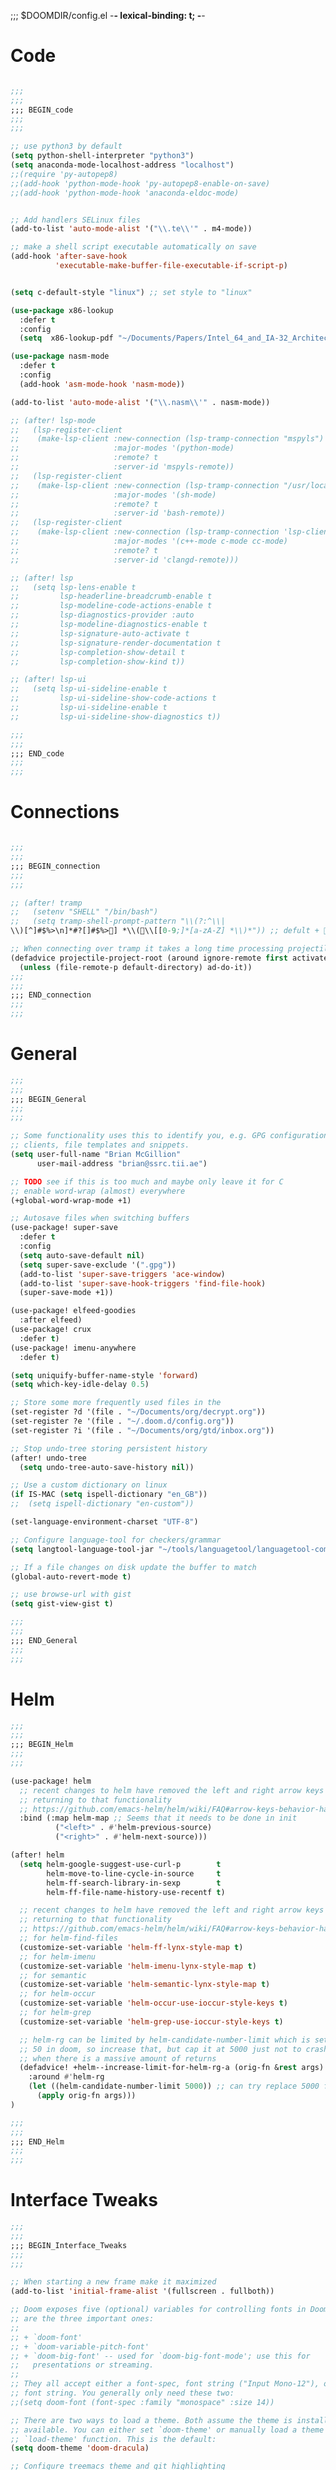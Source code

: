 ;;; $DOOMDIR/config.el -*- lexical-binding: t; -*-
* Code
:PROPERTIES:
:ID:       4460f37d-9944-4717-acf5-e2ab1e410787
:END:
#+BEGIN_SRC emacs-lisp

;;;
;;;
;;; BEGIN_code
;;;
;;;

;; use python3 by default
(setq python-shell-interpreter "python3")
(setq anaconda-mode-localhost-address "localhost")
;;(require 'py-autopep8)
;;(add-hook 'python-mode-hook 'py-autopep8-enable-on-save)
;;(add-hook 'python-mode-hook 'anaconda-eldoc-mode)


;; Add handlers SELinux files
(add-to-list 'auto-mode-alist '("\\.te\\'" . m4-mode))

;; make a shell script executable automatically on save
(add-hook 'after-save-hook
          'executable-make-buffer-file-executable-if-script-p)


(setq c-default-style "linux") ;; set style to "linux"

(use-package x86-lookup
  :defer t
  :config
  (setq  x86-lookup-pdf "~/Documents/Papers/Intel_64_and_IA-32_Architecture_Software_Developer_Manual.pdf"))

(use-package nasm-mode
  :defer t
  :config
  (add-hook 'asm-mode-hook 'nasm-mode))

(add-to-list 'auto-mode-alist '("\\.nasm\\'" . nasm-mode))

;; (after! lsp-mode
;;   (lsp-register-client
;;    (make-lsp-client :new-connection (lsp-tramp-connection "mspyls")
;;                     :major-modes '(python-mode)
;;                     :remote? t
;;                     :server-id 'mspyls-remote))
;;   (lsp-register-client
;;    (make-lsp-client :new-connection (lsp-tramp-connection "/usr/local/bin/bash-language-server")
;;                     :major-modes '(sh-mode)
;;                     :remote? t
;;                     :server-id 'bash-remote))
;;   (lsp-register-client
;;    (make-lsp-client :new-connection (lsp-tramp-connection 'lsp-clients--clangd-command)
;;                     :major-modes '(c++-mode c-mode cc-mode)
;;                     :remote? t
;;                     :server-id 'clangd-remote)))

;; (after! lsp
;;   (setq lsp-lens-enable t
;;         lsp-headerline-breadcrumb-enable t
;;         lsp-modeline-code-actions-enable t
;;         lsp-diagnostics-provider :auto
;;         lsp-modeline-diagnostics-enable t
;;         lsp-signature-auto-activate t
;;         lsp-signature-render-documentation t
;;         lsp-completion-show-detail t
;;         lsp-completion-show-kind t))

;; (after! lsp-ui
;;   (setq lsp-ui-sideline-enable t
;;         lsp-ui-sideline-show-code-actions t
;;         lsp-ui-sideline-enable t
;;         lsp-ui-sideline-show-diagnostics t))

;;;
;;;
;;; END_code
;;;
;;;
#+END_SRC
* Connections
:PROPERTIES:
:ID:       7018c3c5-ffc5-4b4d-a2cc-ae70796fd448
:END:
#+BEGIN_SRC emacs-lisp

;;;
;;;
;;; BEGIN_connection
;;;
;;;

;; (after! tramp
;;   (setenv "SHELL" "/bin/bash")
;;   (setq tramp-shell-prompt-pattern "\\(?:^\\|\\)[^]#$%>\n]*#?[]#$%>] *\\(\\[[0-9;]*[a-zA-Z] *\\)*")) ;; defult + 

;; When connecting over tramp it takes a long time processing projectile
(defadvice projectile-project-root (around ignore-remote first activate)
  (unless (file-remote-p default-directory) ad-do-it))
;;;
;;;
;;; END_connection
;;;
;;;
#+END_SRC
* General
:PROPERTIES:
:ID:       5fa6e40a-6235-4da7-9c35-3df39775a7af
:END:

#+BEGIN_SRC emacs-lisp
;;;
;;;
;;; BEGIN_General
;;;
;;;

;; Some functionality uses this to identify you, e.g. GPG configuration, email
;; clients, file templates and snippets.
(setq user-full-name "Brian McGillion"
      user-mail-address "brian@ssrc.tii.ae")

;; TODO see if this is too much and maybe only leave it for C
;; enable word-wrap (almost) everywhere
(+global-word-wrap-mode +1)

;; Autosave files when switching buffers
(use-package! super-save
  :defer t
  :config
  (setq auto-save-default nil)
  (setq super-save-exclude '(".gpg"))
  (add-to-list 'super-save-triggers 'ace-window)
  (add-to-list 'super-save-hook-triggers 'find-file-hook)
  (super-save-mode +1))

(use-package! elfeed-goodies
  :after elfeed)
(use-package! crux
  :defer t)
(use-package! imenu-anywhere
  :defer t)

(setq uniquify-buffer-name-style 'forward)
(setq which-key-idle-delay 0.5)

;; Store some more frequently used files in the
(set-register ?d '(file . "~/Documents/org/decrypt.org"))
(set-register ?e '(file . "~/.doom.d/config.org"))
(set-register ?i '(file . "~/Documents/org/gtd/inbox.org"))

;; Stop undo-tree storing persistent history
(after! undo-tree
  (setq undo-tree-auto-save-history nil))

;; Use a custom dictionary on linux
(if IS-MAC (setq ispell-dictionary "en_GB"))
;;  (setq ispell-dictionary "en-custom"))

(set-language-environment-charset "UTF-8")

;; Configure language-tool for checkers/grammar
(setq langtool-language-tool-jar "~/tools/languagetool/languagetool-commandline.jar")

;; If a file changes on disk update the buffer to match
(global-auto-revert-mode t)

;; use browse-url with gist
(setq gist-view-gist t)

;;;
;;;
;;; END_General
;;;
;;;
#+END_SRC

* Helm
:PROPERTIES:
:ID:       6b424a31-028d-4f08-9514-32185b39f914
:END:
#+BEGIN_SRC emacs-lisp
;;;
;;;
;;; BEGIN_Helm
;;;
;;;

(use-package! helm
  ;; recent changes to helm have removed the left and right arrow keys
  ;; returning to that functionality
  ;; https://github.com/emacs-helm/helm/wiki/FAQ#arrow-keys-behavior-have-changed
  :bind (:map helm-map ;; Seems that it needs to be done in init
          ("<left>" . #'helm-previous-source)
          ("<right>" . #'helm-next-source)))

(after! helm
  (setq helm-google-suggest-use-curl-p        t
        helm-move-to-line-cycle-in-source     t
        helm-ff-search-library-in-sexp        t
        helm-ff-file-name-history-use-recentf t)

  ;; recent changes to helm have removed the left and right arrow keys
  ;; returning to that functionality
  ;; https://github.com/emacs-helm/helm/wiki/FAQ#arrow-keys-behavior-have-changed
  ;; for helm-find-files
  (customize-set-variable 'helm-ff-lynx-style-map t)
  ;; for helm-imenu
  (customize-set-variable 'helm-imenu-lynx-style-map t)
  ;; for semantic
  (customize-set-variable 'helm-semantic-lynx-style-map t)
  ;; for helm-occur
  (customize-set-variable 'helm-occur-use-ioccur-style-keys t)
  ;; for helm-grep
  (customize-set-variable 'helm-grep-use-ioccur-style-keys t)

  ;; helm-rg can be limited by helm-candidate-number-limit which is set to
  ;; 50 in doom, so increase that, but cap it at 5000 just not to crash emacs
  ;; when there is a massive amount of returns
  (defadvice! +helm--increase-limit-for-helm-rg-a (orig-fn &rest args)
    :around #'helm-rg
    (let ((helm-candidate-number-limit 5000)) ;; can try replace 5000 for nil if needed
      (apply orig-fn args)))
)

;;;
;;;
;;; END_Helm
;;;
;;;

#+END_SRC
* Interface Tweaks
:PROPERTIES:
:ID:       7d3f0a7b-101c-44cd-920c-65a82bc21877
:END:
#+BEGIN_SRC emacs-lisp
;;;
;;;
;;; BEGIN_Interface_Tweaks
;;;
;;;

;; When starting a new frame make it maximized
(add-to-list 'initial-frame-alist '(fullscreen . fullboth))

;; Doom exposes five (optional) variables for controlling fonts in Doom. Here
;; are the three important ones:
;;
;; + `doom-font'
;; + `doom-variable-pitch-font'
;; + `doom-big-font' -- used for `doom-big-font-mode'; use this for
;;   presentations or streaming.
;;
;; They all accept either a font-spec, font string ("Input Mono-12"), or xlfd
;; font string. You generally only need these two:
;;(setq doom-font (font-spec :family "monospace" :size 14))

;; There are two ways to load a theme. Both assume the theme is installed and
;; available. You can either set `doom-theme' or manually load a theme with the
;; `load-theme' function. This is the default:
(setq doom-theme 'doom-dracula)

;; Configure treemacs theme and git highlighting
(setq doom-themes-treemacs-theme "doom-colors")
(setq +treemacs-git-mode 'deferred)

;; This determines the style of line numbers in effect. If set to `nil', line
;; numbers are disabled. For relative line numbers, set this to `relative'.
(setq display-line-numbers-type t)

;; Blinking cursors are annoying
(blink-cursor-mode -1)


;; (after! pdf-tools
;;   ;; automatically turns on midnight-mode for
;;   (add-hook 'pdf-view-mode-hook (lambda ()
;;                                   (pdf-view-midnight-minor-mode))))

(setq +doom-dashboard-menu-sections
  '(("Open org-agenda"
     :icon (all-the-icons-octicon "calendar" :face 'doom-dashboard-menu-title)
     :action bmg/switch-to-agenda)
    ("Recently opened files"
     :icon (all-the-icons-octicon "file-text" :face 'doom-dashboard-menu-title)
     :action recentf-open-files)
    ("Open project"
     :icon (all-the-icons-octicon "briefcase" :face 'doom-dashboard-menu-title)
     :action projectile-switch-project)
    ("RSS"
     :icon (all-the-icons-octicon "rss" :face 'font-lock-keyword-face)
     :action =rss)
    ("Open private configuration"
     :icon (all-the-icons-octicon "tools" :face 'doom-dashboard-menu-title)
     :when (file-directory-p doom-private-dir)
     :action doom/open-private-config)
    ("Open documentation"
     :icon (all-the-icons-octicon "book" :face 'doom-dashboard-menu-title)
     :action doom/help)
    ;; ("Passwords"
    ;;  :icon (all-the-icons-octicon "lock" :face 'font-lock-keyword-face)
    ;;  :action pass)

    ))


;;(setq fancy-splash-image (concat doom-private-dir "images/emacs-transparent.png"))

;;;
;;;
;;; END_Interface_Tweaks
;;;
;;;

#+END_SRC
* Map
:PROPERTIES:
:ID:       629b4ae3-039b-4729-b3f6-1ae18ed50d13
:END:
#+BEGIN_SRC emacs-lisp
;;;
;;;
;;; BEGIN_Map
;;;
;;;

(map! "C--"     #'undo-fu-only-undo
      "C-+"     #'undo-fu-only-redo

      (;;:org-roam
       :leader
       (:prefix-map ("z" . "org-roam")
        "c" #'org-roam-capture
        "D" #'org-roam-demote-entire-buffer
        "f" #'org-roam-node-find
        "F" #'org-roam-ref-find
        "g" #'org-roam-graph
        "i" #'org-roam-node-insert
        "I" #'org-id-get-create
        "t" #'org-roam-buffer-toggle
        "T" #'org-roam-buffer-display-dedicated
        "r" #'org-roam-refile
        "R" #'org-roam-link-replace-all
        (:prefix ("d" . "by date")
         :desc "Goto previous note" "b" #'org-roam-dailies-goto-previous-note
         :desc "Goto date"          "d" #'org-roam-dailies-goto-date
         :desc "Capture date"       "D" #'org-roam-dailies-capture-date
         :desc "Goto next note"     "f" #'org-roam-dailies-goto-next-note
         :desc "Goto tomorrow"      "m" #'org-roam-dailies-goto-tomorrow
         :desc "Capture tomorrow"   "M" #'org-roam-dailies-capture-tomorrow
         :desc "Capture today"      "n" #'org-roam-dailies-capture-today
         :desc "Goto today"         "t" #'org-roam-dailies-goto-today
         :desc "Capture today"      "T" #'org-roam-dailies-capture-today
         :desc "Goto yesterday"     "y" #'org-roam-dailies-goto-yesterday
         :desc "Capture yesterday"  "Y" #'org-roam-dailies-capture-yesterday
         :desc "Find directory"     "-" #'org-roam-dailies-find-directory)
        (:prefix ("n" . "node properties")
         "a" #'org-roam-alias-add
         "A" #'org-roam-alias-remove
         "t" #'org-roam-tag-add
         "T" #'org-roam-tag-remove
         "r" #'org-roam-ref-add
         "R" #'org-roam-ref-remove)))

      (;;:org-agenda
  ;;     "<f4>" #'org-agenda

       (:leader
        ;;; <leader> n --- notes
        (:prefix-map ("n" . "notes")
         :desc "Org agenda"  "a" #'bmg/switch-to-agenda))

       (:map org-agenda-mode-map
        "i"                       #'org-agenda-clock-in
        "r"                       #'bmg/org-process-inbox
        "R"                       #'org-agenda-refile
        "c"                       #'bmg/org-inbox-capture))

      (;;:helm
       [remap occur]               #'helm-occur

       (:map minibuffer-local-map
        "C-c C-l"                 #'helm-minibuffer-history)
       (:map isearch-mode-map
        "C-o"                     #'helm-occur-from-isearch)
       (:map shell-mode-map
        "C-c C-l"                 #'helm-comint-input-ring))

      (;;: crux and stuff
       (:leader
        ;;;  <leader> b --- prelude
        (:prefix-map ("b" . "prelude")
         :desc "crux-cleanup-buffer-or-region"          "c" #'crux-cleanup-buffer-or-region
         :desc "crux-duplicate-current-line-or-region"  "d" #'crux-duplicate-current-line-or-region
         :desc "crux-delete-file-and-buffer"            "D" #'crux-delete-file-and-buffer
         :desc "helm-imenu"                             "i" #'helm-imenu
         :desc "crux-kill-other-buffers"                "k" #'crux-kill-other-buffers
         :desc "crux-open-with"                         "o" #'crux-open-with
         :desc "crux-rename-buffer-and-file"            "r" #'crux-rename-buffer-and-file
         :desc "crux-transpose-windows"                 "s" #'crux-transpose-windows
         :desc "treemacs-select-window"                 "t" #'treemacs-select-window
         :desc "crux-view-url"                          "u" #'crux-view-url
         :desc "helm-imenu-anywhere"                    "y" #'helm-imenu-anywhere
         :desc "crux-indent-defun"                      "TAB" #'crux-indent-defun)))
      ) ;; END MAP

;;;
;;;
;;; END_MAP
;;;
;;;
#+END_SRC
* Org
:PROPERTIES:
:ID:       b889f253-3691-41e3-a2ca-7f1c76f10d7d
:END:
#+BEGIN_SRC emacs-lisp
;;;
;;;
;;; BEGIN_ORG
;;;
;;;

;; If you use `org' and don't want your org files in the default location below,
;; change `org-directory'. It must be set before org loads!
(setq! org-directory "~/Documents/org/"
       org-ellipsis " ▾ "
       org-startup-folded t
       org-src-fontify-natively t)

(defvar my-roam-dir (concat org-directory "roam/"))

(setq! org-noter-notes-search-path my-roam-dir)

;; +biblio-default-bibliography-files '("~/Documents/org/library.bib" "~/Documents/org/emacs_lit.bib")

(setq! +biblio-pdf-library-dir "~/Documents/Papers/"
       +biblio-default-bibliography-files (concat org-directory "emacs_lit.bib")
       +biblio-notes-path my-roam-dir)

;; For org-ref and helm-bibtex
(setq bibtex-dialect 'biblatex)
;;(setq bibtex-dialect 'BibTeX)

;; Let org-ref know we are using mendeley
(setq org-ref-get-pdf-filename-function 'org-ref-get-mendeley-filename)

;; TODO Why can I not use add-to-list for this
(setq org-roam-capture-templates
      '(("d" "default" plain
         "%?"
         :if-new (file+head "${slug}.org"
                            "#+title: ${title}\n#+created: %u\n#+last_modified: %U\n\n - related :: ")
         :unnarrowed t)))

(after! org-roam
  (setq org-roam-directory (file-truename my-roam-dir)
        org-roam-link-title-format "R:%s" ;;Distinguish internal Roam links from external links
        +org-roam-open-buffer-on-find-file nil
        org-roam-completion-everywhere nil
        org-id-link-to-org-use-id t)

  (setq org-roam-capture-ref-templates
        '(("r" "ref" plain
           "%?"
           :if-new (file+head "${slug}.org"
                              "#+title: ${title}\n#+roam_key: ${ref}\n#+created: %u\n#+last_modified: %U\n\n - related :: ")
           :unnarrowed t)))
  (setq org-roam-dailies-capture-templates
        '(("d" "default" entry
           "* %?"
           :if-new (file+head "%<%Y-%m-%d>.org"
                              "#+title: %<%Y-%m-%d>\n")))))

(use-package! websocket
    :after org-roam)

(use-package! org-roam-ui
    :after org-roam
    :commands (org-roam-ui-mode))

;;TODO Add some more of the org-ref helpers here
(after! org-ref
    ;;(require 'org-ref)
    (require 'doi-utils)
    (require 'org-ref-arxiv)
    (require 'org-ref-pdf)
)

;; (after! org
;;   (set-company-backend! 'org-mode '(company-ispell company-dabbrev company-yasnippet)))

;;;
;;;
;;; END_ORG
;;;
;;;
#+END_SRC

** Org GTD
:PROPERTIES:
:ID:       515ef8a5-cc71-4ad8-a24b-aa0b758e7bd4
:END:
#+BEGIN_SRC emacs-lisp
;;;
;;;
;;; BEGIN_ORG_GTD
;;;
;;;

(setq bmg/org-agenda-directory (concat org-directory "/gtd/"))
(setq org-archive-location (concat org-directory "/archive.org_archive::datetree/"))


(after! org-agenda
  (require 'find-lisp)
  (setq org-agenda-files (find-lisp-find-files "~/Documents/org/gtd/" "\.org$"))
  (add-to-list 'org-agenda-custom-commands
               `("r" "Reading" todo ""
                 ((org-agenda-files '(,(concat bmg/org-agenda-directory "reading.org")))))))


(after! org
  (setq org-default-notes-file (expand-file-name "inbox.org" bmg/org-agenda-directory))
  (setq +org-capture-todo-file org-default-notes-file
        +org-capture-notes-file org-default-notes-file
        +org-capture-projects-file org-default-notes-file)

  (setq org-log-done 'time
        org-log-into-drawer t
        org-log-state-notes-insert-after-drawers nil)

  (setq org-tag-alist (quote (("@errand" . ?e)
                              ("@office" . ?o)
                              ("@home" . ?h)
                              (:newline)
                              ("WAITING" . ?w)
                              ("HOLD" . ?H)
                              ("CANCELLED" . ?c))))
  ;; Capture templates
  (add-to-list 'org-capture-templates
               `("i" "inbox" entry (file org-default-notes-file)
                 "* TODO %?")))

(after! org-refile
  (setq org-refile-allow-creating-parent-nodes 'confirm)
  (setq org-refile-targets '(("next.org" :level . 0)
                             ("someday.org" :level . 0)
                             ("reading.org" :level . 1)
                             ("projects.org" :maxlevel . 1))))


;;;
;;; Functions for managing the org-agenda ala Jethro
;;;
(defvar bmg/org-agenda-bulk-process-key ?f
  "Default key for bulk processing inbox items.")

(defun bmg/org-process-inbox ()
  "Called in org-agenda-mode, processes all inbox items."
  (interactive)
  (org-agenda-bulk-mark-regexp "inbox:")
  (bmg/bulk-process-entries))

(defvar bmg/org-current-effort "1:00" "Current effort for agenda items.")

(defun bmg/my-org-agenda-set-effort (effort)
  "Set the effort property for the current headline."
  (interactive
   (list (read-string (format "Effort [%s]: " bmg/org-current-effort) nil nil bmg/org-current-effort)))
  (setq bmg/org-current-effort effort)
  (org-agenda-check-no-diary)
  (let* ((hdmarker (or (org-get-at-bol 'org-hd-marker)
                       (org-agenda-error)))
         (buffer (marker-buffer hdmarker))
         (pos (marker-position hdmarker))
         (inhibit-read-only t)
         newhead)
    (org-with-remote-undo buffer
      (with-current-buffer buffer
        (widen)
        (goto-char pos)
        (org-show-context 'agenda)
        (funcall-interactively 'org-set-effort nil bmg/org-current-effort)
        (end-of-line 1)
        (setq newhead (org-get-heading)))
      (org-agenda-change-all-lines newhead hdmarker))))

(defun bmg/org-agenda-process-inbox-item ()
  "Process a single item in the org-agenda."
  (org-with-wide-buffer
   (org-agenda-set-tags)
   (org-agenda-priority)
   (call-interactively 'bmg/my-org-agenda-set-effort)
   (org-agenda-refile nil nil t)))

(defun bmg/bulk-process-entries ()
  (if (not (null org-agenda-bulk-marked-entries))
      (let ((entries (reverse org-agenda-bulk-marked-entries))
            (processed 0)
            (skipped 0))
        (dolist (e entries)
          (let ((pos (text-property-any (point-min) (point-max) 'org-hd-marker e)))
            (if (not pos)
                (progn (message "Skipping removed entry at %s" e)
                       (cl-incf skipped))
              (goto-char pos)
              (let (org-loop-over-headlines-in-active-region) (funcall 'bmg/org-agenda-process-inbox-item))
              ;; `post-command-hook' is not run yet.  We make sure any
              ;; pending log note is processed.
              (when (or (memq 'org-add-log-note (default-value 'post-command-hook))
                        (memq 'org-add-log-note post-command-hook))
                (org-add-log-note))
              (cl-incf processed))))
        (org-agenda-redo)
        (unless org-agenda-persistent-marks (org-agenda-bulk-unmark-all))
        (message "Acted on %d entries%s%s"
                 processed
                 (if (= skipped 0)
                     ""
                   (format ", skipped %d (disappeared before their turn)"
                           skipped))
                 (if (not org-agenda-persistent-marks) "" " (kept marked)")))))

(defun bmg/org-inbox-capture ()
  (interactive)
  "Capture a task in agenda mode."
  (org-capture nil "i"))

(setq org-agenda-bulk-custom-functions `((,bmg/org-agenda-bulk-process-key bmg/org-agenda-process-inbox-item)))

(defun bmg/set-todo-state-next ()
  "Visit each parent task and change NEXT states to TODO"
  (org-todo "STRT"))

(add-hook 'org-clock-in-hook 'bmg/set-todo-state-next 'append)

;; MOved outside the use-package! agenda so it shows on the home screen
(defun bmg/switch-to-agenda ()
    (interactive)
    (org-agenda nil " "))

(use-package! org-agenda
  :after org
  :init
  (setq org-agenda-block-separator nil
        org-agenda-start-with-log-mode t)
  :config
  (setq org-columns-default-format "%40ITEM(Task) %Effort(EE){:} %CLOCKSUM(Time Spent) %SCHEDULED(Scheduled) %DEADLINE(Deadline)")
  (setq org-agenda-custom-commands `((" " "Agenda"
                                      ((agenda ""
                                               ((org-agenda-span 'week)
                                                (org-deadline-warning-days 365)))
                                       (todo "TODO"
                                             ((org-agenda-overriding-header "To Refile")
                                              (org-agenda-files '(,(concat bmg/org-agenda-directory "inbox.org")))))
                                       (todo "STRT|PROJ"
                                             ((org-agenda-overriding-header "In Progress")
                                              (org-agenda-files '(,(concat bmg/org-agenda-directory "someday.org")
                                                                  ,(concat bmg/org-agenda-directory "projects.org")
                                                                  ,(concat bmg/org-agenda-directory "next.org")
                                                                  ,(concat bmg/org-agenda-directory "reading.org")))))
                                       (todo "TODO"
                                             ((org-agenda-overriding-header "Reading")
                                              (org-agenda-files '(,(concat bmg/org-agenda-directory "reading.org")))))
                                       (todo "TODO|PROJ"
                                             ((org-agenda-overriding-header "Projects")
                                              (org-agenda-files '(,(concat bmg/org-agenda-directory "projects.org")
                                                                  ,(concat bmg/org-agenda-directory "next.org")))))
                                       (todo "TODO"
                                             ((org-agenda-overriding-header "One-off Tasks")
                                              (org-agenda-files '(,(concat bmg/org-agenda-directory "next.org")
                                                                  ,(concat bmg/org-agenda-directory "someday.org")))
                                              (org-agenda-skip-function '(org-agenda-skip-entry-if 'deadline 'scheduled)))))))))

;;;
;;;
;;; END_ORG_GTD
;;;
;;;

#+END_SRC
